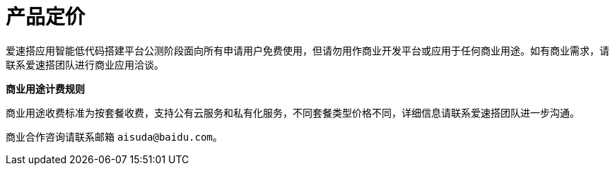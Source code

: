 = 产品定价

爱速搭应用智能低代码搭建平台公测阶段面向所有申请用户免费使用，但请勿用作商业开发平台或应用于任何商业用途。如有商业需求，请联系爱速搭团队进行商业应用洽谈。

*商业用途计费规则*

商业用途收费标准为按套餐收费，支持公有云服务和私有化服务，不同套餐类型价格不同，详细信息请联系爱速搭团队进一步沟通。

商业合作咨询请联系邮箱 `aisuda@baidu.com`。
